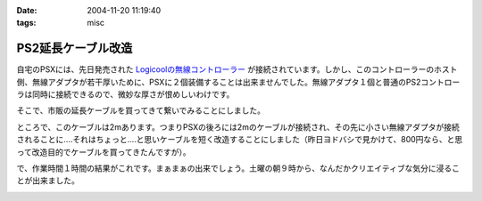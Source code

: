 :date: 2004-11-20 11:19:40
:tags: misc

==============================
PS2延長ケーブル改造
==============================

自宅のPSXには、先日発売された `Logicoolの無線コントローラー`_ が接続されています。しかし、このコントローラーのホスト側、無線アダプタが若干厚いために、PSXに２個装備することは出来ませんでした。無線アダプタ１個と普通のPS2コントローラは同時に接続できるので、微妙な厚さが恨めしいわけです。

そこで、市販の延長ケーブルを買ってきて繋いでみることにしました。

|psx_wl_cable1|

ところで、このケーブルは2mあります。つまりPSXの後ろには2mのケーブルが接続され、その先に小さい無線アダプタが接続されることに‥‥それはちょっと‥‥と思いケーブルを短く改造することにしました（昨日ヨドバシで見かけて、800円なら、と思って改造目的でケーブルを買ってきたんですが）。

で、作業時間１時間の結果がこれです。まぁまぁの出来でしょう。土曜の朝９時から、なんだかクリエイティブな気分に浸ることが出来ました。

|psx_wl_cable2|



.. _`Logicoolの無線コントローラー`: http://www.logicool.co.jp/products/gamecontrollers/lpgc_60000.html
.. |psx_wl_cable1| image:: psx_wl_cable1
.. |psx_wl_cable2| image:: psx_wl_cable2




.. :extend type: text/plain
.. :extend:



.. :comments:
.. :comment id: 2005-11-28.4532521694
.. :title: Re: PS2延長ケーブル改造
.. :author: ZERO510
.. :date: 2005-08-15 10:36:34
.. :email: jin510@topaz.plala.or.jp
.. :url: http://plaza.rakuten.co.jp/tomohisa1227/
.. :body:
.. 同感です！ＰＳＸの裏にいちいちコントローラを差し替えるのは
.. 面倒だと思い、Logicoolの無線コントローラを買いましたが
.. 二つつけれませんでした！！（Ｔ0Ｔ）
.. が、延長ケーブルのお陰で出来そうです！
.. 困っている方におすすめします！！！！！！（＾0＾）/
.. ちなみに、改造は簡単でしたか？（＾0＾）？
.. 僕も出来ますかな！
.. 
.. 
.. :comments:
.. :comment id: 2005-11-28.4533673211
.. :title: Re: PS2延長ケーブル改造
.. :author: 清水川
.. :date: 2005-08-16 12:06:11
.. :email: taka@freia.jp
.. :url: 
.. :body:
.. ぶっちゃけ、コード束ねておけばいいかな、とか思ったり思わなかったり。改造自体はケーブル切って導線繋げる(絶縁剥いて縒る)だけなので、根気があれば出来ると思いますよ。
.. 
